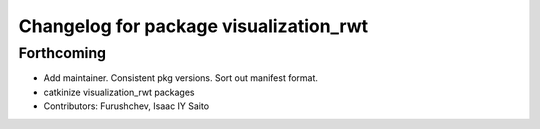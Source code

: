 ^^^^^^^^^^^^^^^^^^^^^^^^^^^^^^^^^^^^^^^
Changelog for package visualization_rwt
^^^^^^^^^^^^^^^^^^^^^^^^^^^^^^^^^^^^^^^

Forthcoming
-----------
* Add maintainer. Consistent pkg versions. Sort out manifest format.
* catkinize visualization_rwt packages
* Contributors: Furushchev, Isaac IY Saito
